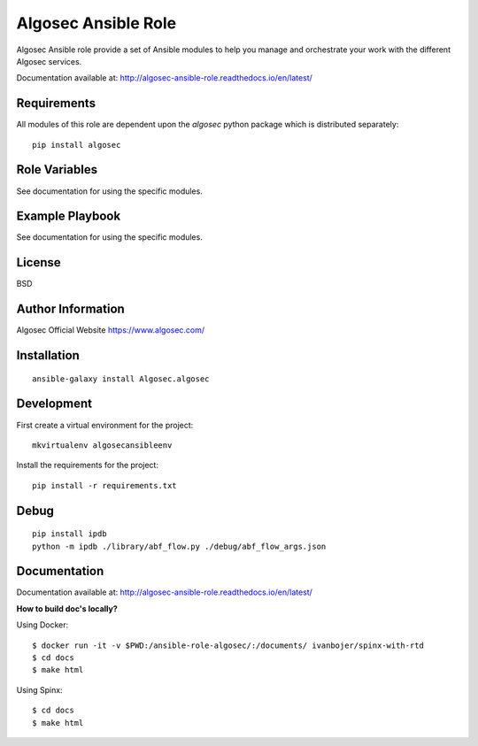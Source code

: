 Algosec Ansible Role
====================

Algosec Ansible role provide a set of Ansible modules to help you manage and orchestrate your work with the different Algosec services.

Documentation available at: http://algosec-ansible-role.readthedocs.io/en/latest/

Requirements
------------

All modules of this role are dependent upon the `algosec` python package which is distributed separately::

    pip install algosec

Role Variables
--------------

See documentation for using the specific modules.

Example Playbook
----------------

See documentation for using the specific modules.

License
-------

BSD

Author Information
------------------

Algosec Official Website
https://www.algosec.com/


Installation
------------
::

    ansible-galaxy install Algosec.algosec


Development
-----------

First create a virtual environment for the project::

    mkvirtualenv algosecansibleenv
    
Install the requirements for the project::

    pip install -r requirements.txt

Debug
-----
::

    pip install ipdb
    python -m ipdb ./library/abf_flow.py ./debug/abf_flow_args.json

Documentation
-------------
Documentation available at: http://algosec-ansible-role.readthedocs.io/en/latest/

**How to build doc's locally?**
    
Using Docker::

    $ docker run -it -v $PWD:/ansible-role-algosec/:/documents/ ivanbojer/spinx-with-rtd
    $ cd docs
    $ make html

Using Spinx::

    $ cd docs
    $ make html

